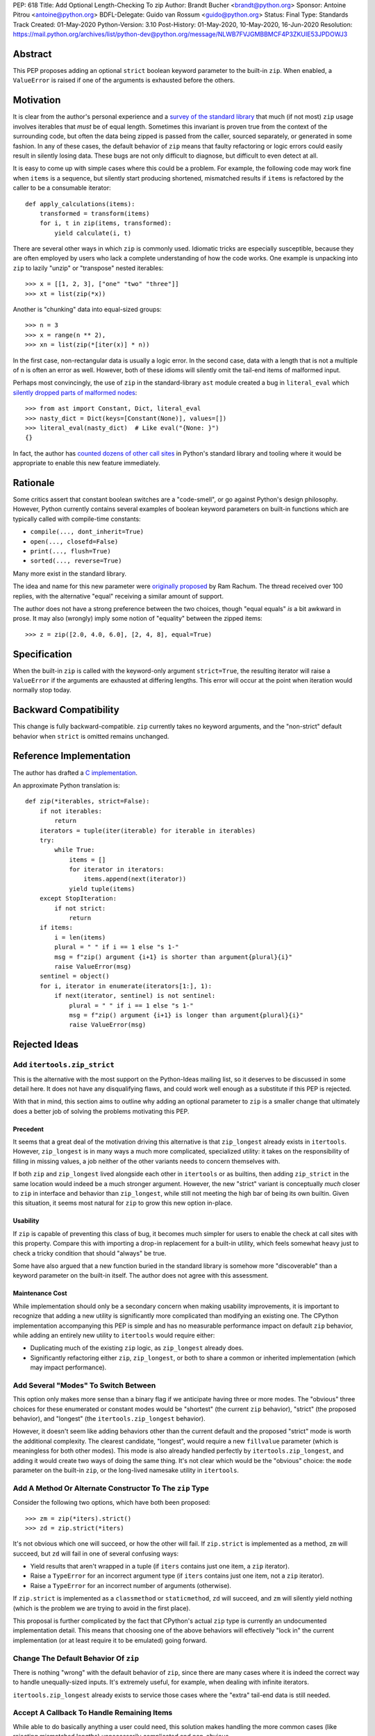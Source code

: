 PEP: 618
Title: Add Optional Length-Checking To zip
Author: Brandt Bucher <brandt@python.org>
Sponsor: Antoine Pitrou <antoine@python.org>
BDFL-Delegate: Guido van Rossum <guido@python.org>
Status: Final
Type: Standards Track
Created: 01-May-2020
Python-Version: 3.10
Post-History: 01-May-2020, 10-May-2020, 16-Jun-2020
Resolution: https://mail.python.org/archives/list/python-dev@python.org/message/NLWB7FVJGMBBMCF4P3ZKUIE53JPDOWJ3


Abstract
========

This PEP proposes adding an optional ``strict`` boolean keyword
parameter to the built-in ``zip``.  When enabled, a ``ValueError`` is
raised if one of the arguments is exhausted before the others.


Motivation
==========

It is clear from the author's personal experience and a `survey of the
standard library <examples_>`_ that much (if not most) ``zip`` usage
involves iterables that *must* be of equal length.  Sometimes this
invariant is proven true from the context of the surrounding code, but
often the data being zipped is passed from the caller, sourced
separately, or generated in some fashion.  In any of these cases, the
default behavior of ``zip`` means that faulty refactoring or logic
errors could easily result in silently losing data.  These bugs are
not only difficult to diagnose, but difficult to even detect at all.

It is easy to come up with simple cases where this could be a problem.
For example, the following code may work fine when ``items`` is a
sequence, but silently start producing shortened, mismatched results
if ``items`` is refactored by the caller to be a consumable iterator::

    def apply_calculations(items):
        transformed = transform(items)
        for i, t in zip(items, transformed):
            yield calculate(i, t)

There are several other ways in which ``zip`` is commonly used.
Idiomatic tricks are especially susceptible, because they are often
employed by users who lack a complete understanding of how the code
works.  One example is unpacking into ``zip`` to lazily "unzip" or
"transpose" nested iterables::

    >>> x = [[1, 2, 3], ["one" "two" "three"]]
    >>> xt = list(zip(*x))

Another is "chunking" data into equal-sized groups::

    >>> n = 3
    >>> x = range(n ** 2),
    >>> xn = list(zip(*[iter(x)] * n))

In the first case, non-rectangular data is usually a logic error.  In
the second case, data with a length that is not a multiple of ``n`` is
often an error as well.  However, both of these idioms will silently
omit the tail-end items of malformed input.

Perhaps most convincingly, the use of ``zip`` in the standard-library
``ast`` module created a bug in ``literal_eval`` which `silently
dropped parts of malformed nodes
<https://bugs.python.org/issue40355>`_::

    >>> from ast import Constant, Dict, literal_eval
    >>> nasty_dict = Dict(keys=[Constant(None)], values=[])
    >>> literal_eval(nasty_dict)  # Like eval("{None: }")
    {}

In fact, the author has `counted dozens of other call sites
<examples_>`_ in Python's standard library and tooling where it
would be appropriate to enable this new feature immediately.


Rationale
=========

Some critics assert that constant boolean switches are a "code-smell",
or go against Python's design philosophy.  However, Python currently
contains several examples of boolean keyword parameters on built-in
functions which are typically called with compile-time constants:

- ``compile(..., dont_inherit=True)``
- ``open(..., closefd=False)``
- ``print(..., flush=True)``
- ``sorted(..., reverse=True)``

Many more exist in the standard library.

The idea and name for this new parameter were `originally proposed
<https://mail.python.org/archives/list/python-ideas@python.org/message/6GFUADSQ5JTF7W7OGWF7XF2NH2XUTUQM>`_
by Ram Rachum.  The thread received over 100 replies, with the
alternative "equal" receiving a similar amount of support.

The author does not have a strong preference between the two choices,
though "equal equals" *is* a bit awkward in prose.  It may also
(wrongly) imply some notion of "equality" between the zipped items::

    >>> z = zip([2.0, 4.0, 6.0], [2, 4, 8], equal=True)


Specification
=============

When the built-in ``zip`` is called with the keyword-only argument
``strict=True``, the resulting iterator will raise a ``ValueError`` if
the arguments are exhausted at differing lengths.  This error will
occur at the point when iteration would normally stop today.


Backward Compatibility
======================

This change is fully backward-compatible.  ``zip`` currently takes no
keyword arguments, and the "non-strict" default behavior when
``strict`` is omitted remains unchanged.


Reference Implementation
========================

The author has drafted a `C implementation
<https://github.com/python/cpython/pull/20921>`_.

An approximate Python translation is::

    def zip(*iterables, strict=False):
        if not iterables:
            return
        iterators = tuple(iter(iterable) for iterable in iterables)
        try:
            while True:
                items = []
                for iterator in iterators:
                    items.append(next(iterator))
                yield tuple(items)
        except StopIteration:
            if not strict:
                return
        if items:
            i = len(items)
            plural = " " if i == 1 else "s 1-"
            msg = f"zip() argument {i+1} is shorter than argument{plural}{i}"
            raise ValueError(msg)
        sentinel = object()
        for i, iterator in enumerate(iterators[1:], 1):
            if next(iterator, sentinel) is not sentinel:
                plural = " " if i == 1 else "s 1-"
                msg = f"zip() argument {i+1} is longer than argument{plural}{i}"
                raise ValueError(msg)

Rejected Ideas
==============

Add ``itertools.zip_strict``
----------------------------

This is the alternative with the most support on the Python-Ideas
mailing list, so it deserves to be discussed in some detail here.  It
does not have any disqualifying flaws, and could work well enough as a
substitute if this PEP is rejected.

With that in mind, this section aims to outline why adding an optional
parameter to ``zip`` is a smaller change that ultimately does a better
job of solving the problems motivating this PEP.


Precedent
'''''''''

It seems that a great deal of the motivation driving this alternative
is that ``zip_longest`` already exists in ``itertools``.  However,
``zip_longest`` is in many ways a much more complicated, specialized
utility: it takes on the responsibility of filling in missing values,
a job neither of the other variants needs to concern themselves with.

If both ``zip`` and ``zip_longest`` lived alongside each other in
``itertools`` or as builtins, then adding ``zip_strict`` in the same
location would indeed be a much stronger argument.  However, the new
"strict" variant is conceptually *much* closer to ``zip`` in interface
and behavior than ``zip_longest``, while still not meeting the high
bar of being its own builtin.  Given this situation, it seems most
natural for ``zip`` to grow this new option in-place.


Usability
'''''''''

If ``zip`` is capable of preventing this class of bug, it becomes much
simpler for users to enable the check at call sites with this
property.  Compare this with importing a drop-in replacement for a
built-in utility, which feels somewhat heavy just to check a tricky
condition that should "always" be true.

Some have also argued that a new function buried in the standard
library is somehow more "discoverable" than a keyword parameter on the
built-in itself.  The author does not agree with this assessment.


Maintenance Cost
''''''''''''''''

While implementation should only be a secondary concern when making
usability improvements, it is important to recognize that adding a new
utility is significantly more complicated than modifying an existing
one.  The CPython implementation accompanying this PEP is simple and
has no measurable performance impact on default ``zip`` behavior,
while adding an entirely new utility to ``itertools`` would require
either:

- Duplicating much of the existing ``zip`` logic, as ``zip_longest``
  already does.
- Significantly refactoring either ``zip``, ``zip_longest``, or both
  to share a common or inherited implementation (which may impact
  performance).


Add Several "Modes" To Switch Between
-------------------------------------

This option only makes more sense than a binary flag if we anticipate
having three or more modes. The "obvious" three choices for these
enumerated or constant modes would be "shortest" (the current ``zip``
behavior), "strict" (the proposed behavior), and "longest"
(the ``itertools.zip_longest`` behavior).

However, it doesn't seem like adding behaviors other than the current
default and the proposed "strict" mode is worth the additional
complexity.  The clearest candidate, "longest", would require a new
``fillvalue`` parameter (which is meaningless for both other modes).
This mode is also already handled perfectly by
``itertools.zip_longest``, and adding it would create two ways of
doing the same thing.  It's not clear which would be the "obvious"
choice: the ``mode`` parameter on the built-in ``zip``, or the
long-lived namesake utility in ``itertools``.


Add A Method Or Alternate Constructor To The ``zip`` Type
---------------------------------------------------------

Consider the following two options, which have both been proposed::

    >>> zm = zip(*iters).strict()
    >>> zd = zip.strict(*iters)

It's not obvious which one will succeed, or how the other will fail.
If ``zip.strict`` is implemented as a method, ``zm`` will succeed, but
``zd`` will fail in one of several confusing ways:

- Yield results that aren't wrapped in a tuple (if ``iters`` contains
  just one item, a ``zip`` iterator).
- Raise a ``TypeError`` for an incorrect argument type (if ``iters``
  contains just one item, not a ``zip`` iterator).
- Raise a ``TypeError`` for an incorrect number of arguments
  (otherwise).

If ``zip.strict`` is implemented as a ``classmethod`` or
``staticmethod``, ``zd`` will succeed, and ``zm`` will silently yield
nothing (which is the problem we are trying to avoid in the first
place).

This proposal is further complicated by the fact that CPython's actual
``zip`` type is currently an undocumented implementation detail.  This
means that choosing one of the above behaviors will effectively "lock
in" the current implementation (or at least require it to be emulated)
going forward.


Change The Default Behavior Of ``zip``
--------------------------------------

There is nothing "wrong" with the default behavior of ``zip``, since
there are many cases where it is indeed the correct way to handle
unequally-sized inputs. It's extremely useful, for example, when
dealing with infinite iterators.

``itertools.zip_longest`` already exists to service those cases where
the "extra" tail-end data is still needed.


Accept A Callback To Handle Remaining Items
-------------------------------------------

While able to do basically anything a user could need, this solution
makes handling the more common cases (like rejecting mismatched
lengths) unnecessarily complicated and non-obvious.


Raise An ``AssertionError``
---------------------------

There are no built-in functions or types that raise an
``AssertionError`` as part of their API.  Further, the `official
documentation
<https://docs.python.org/3.9/library/exceptions.html?highlight=assertionerror#AssertionError>`_
simply reads (in its entirety):

    Raised when an ``assert`` statement fails.

Since this feature has nothing to do with Python's ``assert``
statement, raising an ``AssertionError`` here would be inappropriate.
Users desiring a check that is disabled in optimized mode (like an
``assert`` statement) can use ``strict=__debug__`` instead.


Add A Similar Feature to ``map``
--------------------------------

This PEP does not propose any changes to ``map``, since the use of
``map`` with multiple iterable arguments is quite rare. However, this
PEP's ruling shall serve as precedent such a future discussion (should
it occur).

If rejected, the feature is realistically not worth pursuing. If
accepted, such a change to ``map`` should not require its own PEP
(though, like all enhancements, its usefulness should be carefully
considered).  For consistency, it should follow same API and semantics
debated here for ``zip``.


Do Nothing
----------

This option is perhaps the least attractive.

Silently truncated data is a particularly nasty class of bug, and
hand-writing a robust solution that gets this right `isn't trivial
<https://stackoverflow.com/questions/32954486/zip-iterators-asserting-for-equal-length-in-python>`_.
The real-world motivating examples from Python's own standard library
are evidence that it's *very* easy to fall into the sort of trap that
this feature aims to avoid.


References
==========

Examples
--------

.. note:: This listing is not exhaustive.

- https://github.com/python/cpython/blob/27c0d9b54abaa4112d5a317b8aa78b39ad60a808/Lib/_pydecimal.py#L3394
- https://github.com/python/cpython/blob/27c0d9b54abaa4112d5a317b8aa78b39ad60a808/Lib/_pydecimal.py#L3418
- https://github.com/python/cpython/blob/27c0d9b54abaa4112d5a317b8aa78b39ad60a808/Lib/_pydecimal.py#L3435
- https://github.com/python/cpython/blob/27c0d9b54abaa4112d5a317b8aa78b39ad60a808/Lib/ast.py#L94-L95
- https://github.com/python/cpython/blob/27c0d9b54abaa4112d5a317b8aa78b39ad60a808/Lib/ast.py#L1184
- https://github.com/python/cpython/blob/27c0d9b54abaa4112d5a317b8aa78b39ad60a808/Lib/ast.py#L1275
- https://github.com/python/cpython/blob/27c0d9b54abaa4112d5a317b8aa78b39ad60a808/Lib/ast.py#L1363
- https://github.com/python/cpython/blob/27c0d9b54abaa4112d5a317b8aa78b39ad60a808/Lib/ast.py#L1391
- https://github.com/python/cpython/blob/27c0d9b54abaa4112d5a317b8aa78b39ad60a808/Lib/copy.py#L217
- https://github.com/python/cpython/blob/27c0d9b54abaa4112d5a317b8aa78b39ad60a808/Lib/csv.py#L142
- https://github.com/python/cpython/blob/27c0d9b54abaa4112d5a317b8aa78b39ad60a808/Lib/dis.py#L462
- https://github.com/python/cpython/blob/27c0d9b54abaa4112d5a317b8aa78b39ad60a808/Lib/filecmp.py#L142
- https://github.com/python/cpython/blob/27c0d9b54abaa4112d5a317b8aa78b39ad60a808/Lib/filecmp.py#L143
- https://github.com/python/cpython/blob/27c0d9b54abaa4112d5a317b8aa78b39ad60a808/Lib/inspect.py#L1440
- https://github.com/python/cpython/blob/27c0d9b54abaa4112d5a317b8aa78b39ad60a808/Lib/inspect.py#L2095
- https://github.com/python/cpython/blob/27c0d9b54abaa4112d5a317b8aa78b39ad60a808/Lib/os.py#L510
- https://github.com/python/cpython/blob/27c0d9b54abaa4112d5a317b8aa78b39ad60a808/Lib/plistlib.py#L577
- https://github.com/python/cpython/blob/27c0d9b54abaa4112d5a317b8aa78b39ad60a808/Lib/tarfile.py#L1317
- https://github.com/python/cpython/blob/27c0d9b54abaa4112d5a317b8aa78b39ad60a808/Lib/tarfile.py#L1323
- https://github.com/python/cpython/blob/27c0d9b54abaa4112d5a317b8aa78b39ad60a808/Lib/tarfile.py#L1339
- https://github.com/python/cpython/blob/27c0d9b54abaa4112d5a317b8aa78b39ad60a808/Lib/turtle.py#L3015
- https://github.com/python/cpython/blob/27c0d9b54abaa4112d5a317b8aa78b39ad60a808/Lib/turtle.py#L3071
- https://github.com/python/cpython/blob/27c0d9b54abaa4112d5a317b8aa78b39ad60a808/Lib/turtle.py#L3901


Copyright
=========

This document is placed in the public domain or under the
CC0-1.0-Universal license, whichever is more permissive.

